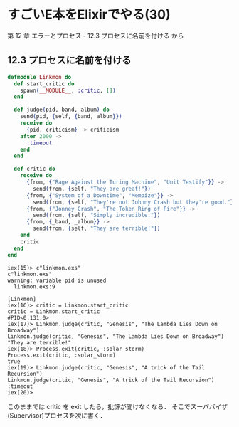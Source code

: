 * すごいE本をElixirでやる(30)

第 12 章 エラーとプロセス - 12.3 プロセスに名前を付ける から

** 12.3 プロセスに名前を付ける

#+begin_src elixir :tangle linkmon.exs
defmodule Linkmon do
  def start_critic do
    spawn(__MODULE__, :critic, [])
  end

  def judge(pid, band, album) do
    send(pid, {self, {band, album}})
    receive do
      {pid, criticism} -> criticism
    after 2000 ->
      :timeout
    end
  end

  def critic do
    receive do
      {from, {"Rage Against the Turing Machine", "Unit Testify"}} ->
        send(from, {self, "They are great!"})
      {from, {"System of a Downtime", "Memoize"}} ->
        send(from, {self, "They're not Johnny Crash but they're good."})
      {from, {"Jonney Crash", "The Token Ring of Fire"}} ->
        send(from, {self, "Simply incredible."})
      {from, {_band, _album}} ->
        send(from, {self, "They are terrible!"})
    end
    critic
  end
end
#+end_src

#+begin_src iex
iex(15)> c"linkmon.exs"
c"linkmon.exs"
warning: variable pid is unused
  linkmon.exs:9

[Linkmon]
iex(16)> critic = Linkmon.start_critic
critic = Linkmon.start_critic
#PID<0.131.0>
iex(17)> Linkmon.judge(critic, "Genesis", "The Lambda Lies Down on Broadway")
Linkmon.judge(critic, "Genesis", "The Lambda Lies Down on Broadway")
"They are terrible!"
iex(18)> Process.exit(critic, :solar_storm)
Process.exit(critic, :solar_storm)
true
iex(19)> Linkmon.judge(critic, "Genesis", "A trick of the Tail Recursion")
Linkmon.judge(critic, "Genesis", "A trick of the Tail Recursion")
:timeout
iex(20)>
#+end_src

このままでは critic を exit したら，批評が聞けなくなる．
そこでスーパバイザ(Supervisor)プロセスを次に書く．
